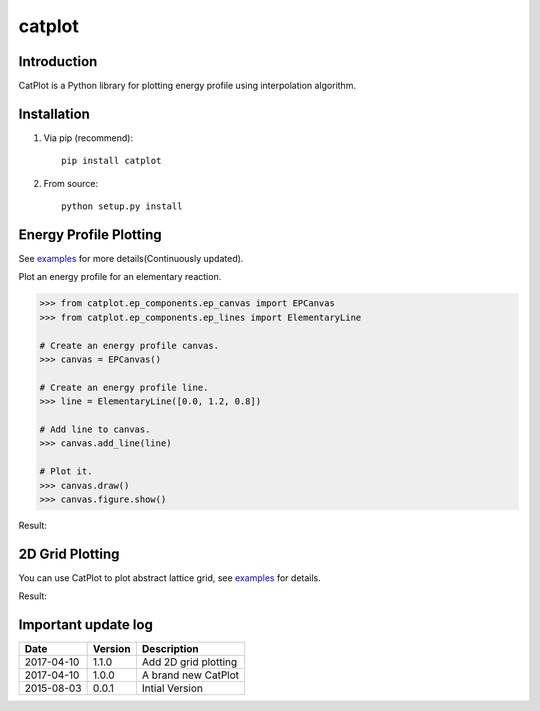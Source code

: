 =======
catplot
=======

.. image:: https://travis-ci.org/PytLab/catplot.svg?branch=master
    :target: https://travis-ci.org/PytLab/catplot
    :alt: Build Status

.. image:: https://img.shields.io/badge/python-3.5-green.svg
    :target: https://www.python.org/downloads/release/python-351/
    :alt: platform

.. image:: https://img.shields.io/badge/python-2.7-green.svg
    :target: https://www.python.org/downloads/release/python-2710
    :alt: platform

.. image:: https://img.shields.io/badge/pypi-v1.1.0-blue.svg
    :target: https://pypi.python.org/pypi/catplot/
    :alt: versions

.. image:: https://img.shields.io/badge/license-MIT-blue.svg
    :target: https://raw.githubusercontent.com/PytLab/catplot/master/LICENSE


Introduction
------------
CatPlot is a Python library for plotting energy profile using interpolation algorithm.

Installation
------------
1. Via pip (recommend)::

    pip install catplot

2. From source::

    python setup.py install

Energy Profile Plotting
-----------------------

See `examples <https://github.com/PytLab/catplot/tree/master/examples>`_ for more details(Continuously updated).

Plot an energy profile for an elementary reaction.

.. code-block:: python

    >>> from catplot.ep_components.ep_canvas import EPCanvas
    >>> from catplot.ep_components.ep_lines import ElementaryLine

    # Create an energy profile canvas.
    >>> canvas = EPCanvas()

    # Create an energy profile line.
    >>> line = ElementaryLine([0.0, 1.2, 0.8])

    # Add line to canvas.
    >>> canvas.add_line(line)

    # Plot it.
    >>> canvas.draw()
    >>> canvas.figure.show()

Result:

.. image:: https://github.com/PytLab/catplot/blob/master/pic/energy_profile.png


2D Grid Plotting
----------------

You can use CatPlot to plot abstract lattice grid, see  `examples <https://github.com/PytLab/catplot/tree/master/examples/grid_2d_examples/expand_supercell.ipynb>`_ for details.

Result:

.. image:: https://github.com/PytLab/catplot/blob/master/pic/grid_2d.png


Important update log
--------------------

.. csv-table::
    :header: "Date", "Version", "Description"

    "2017-04-10", "1.1.0", "Add 2D grid plotting"
    "2017-04-10", "1.0.0", "A brand new CatPlot"
    "2015-08-03", "0.0.1", "Intial Version"



